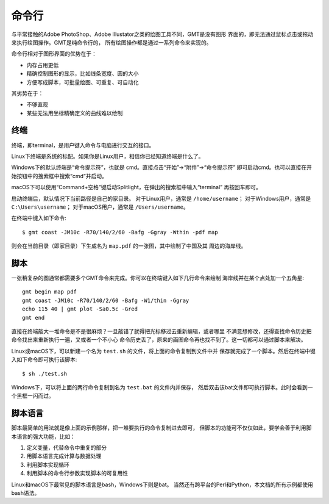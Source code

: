 命令行
======

与平常接触的Adobe PhotoShop、Adobe Illustator之类的绘图工具不同，GMT是没有图形
界面的，即无法通过鼠标点击或拖动来执行绘图操作。GMT是纯命令行的，
所有绘图操作都是通过一系列命令来实现的。

命令行相对于图形界面的优势在于：

- 内存占用更低
- 精确控制图形的显示，比如线条宽度、圆的大小
- 方便写成脚本，可批量绘图、可重复、可自动化

其劣势在于：

- 不够直观
- 某些无法用坐标精确定义的曲线难以绘制

.. TODO::

    增加更多优缺点

终端
----

终端，即terminal，是用户键入命令与电脑进行交互的接口。

Linux下终端是系统的标配。如果你是Linux用户，相信你已经知道终端是什么了。

Windows下的默认终端是“命令提示符”，也就是 cmd。直接点击“开始”->“附件”->“命令提示符”
即可启动cmd。也可以直接在开始按钮中的搜索框中搜索“cmd”并启动。

macOS下可以使用“Command+空格”键启动Splitlight，在弹出的搜索框中输入“terminal”
再按回车即可。

启动终端后，默认情况下当前路径是自己的家目录。
对于Linux用户，通常是 ``/home/username``\ ；
对于Windows用户，通常是 ``C:\Users\username``\ ；
对于macOS用户，通常是 ``/Users/username``\ 。

在终端中键入如下命令::

    $ gmt coast -JM10c -R70/140/2/60 -Bafg -Ggray -Wthin -pdf map

则会在当前目录（即家目录）下生成名为 ``map.pdf`` 的一张图，其中绘制了中国及其
周边的海岸线。

脚本
----

一张稍复杂的图通常都需要多个GMT命令来完成。你可以在终端键入如下几行命令来绘制
海岸线并在某个点处加一个五角星::

    gmt begin map pdf
    gmt coast -JM10c -R70/140/2/60 -Bafg -W1/thin -Ggray
    echo 115 40 | gmt plot -Sa0.5c -Gred
    gmt end

直接在终端敲大一堆命令是不是很麻烦？一旦敲错了就得把光标移过去重新编辑，或者哪里
不满意想修改，还得查找命令历史把命令找出来重新执行一遍，又或者一个不小心
命令历史丢了，原来的画图命令再也找不到了。这一切都可以通过脚本来解决。

Linux或macOS下，可以新建一个名为 ``test.sh`` 的文件，将上面的命令复制到文件中并
保存就完成了一个脚本。然后在终端中键入如下命令即可执行该脚本::

    $ sh ./test.sh

Windows下，可以将上面的两行命令复制到名为 ``test.bat`` 的文件内并保存，
然后双击该bat文件即可执行脚本。此时会看到一个黑框一闪而过。

脚本语言
--------

脚本最简单的用法就是像上面的示例那样，把一堆要执行的命令复制进去即可，
但脚本的功能可不仅仅如此，要学会善于利用脚本语言的强大功能，比如：

#. 定义变量，代替命令中重复的部分
#. 用脚本语言完成计算与数据处理
#. 利用脚本实现循环
#. 利用脚本的命令行参数实现脚本的可复用性

Linux和macOS下最常见的脚本语言是bash，Windows下则是bat。
当然还有跨平台的Perl和Python，本文档的所有示例都使用bash语法。

